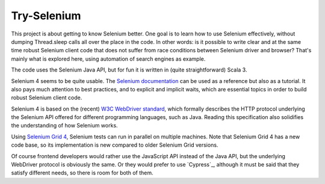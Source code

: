 ============
Try-Selenium
============

This project is about getting to know Selenium better. One goal is to learn how to use Selenium effectively,
without dumping Thread.sleep calls all over the place in the code. In other words: is it possible
to write clear and at the same time robust Selenium client code that does not suffer from race
conditions between Selenium driver and browser? That's mainly what is explored here, using
automation of search engines as example.

The code uses the Selenium Java API, but for fun it is written in (quite straightforward) Scala 3.

Selenium 4 seems to be quite usable. The `Selenium documentation`_ can be used as a reference but
also as a tutorial. It also pays much attention to best practices, and to explicit and implicit
waits, which are essential topics in order to build robust Selenium client code.

Selenium 4 is based on the (recent) `W3C WebDriver standard`_, which formally describes the HTTP
protocol underlying the Selenium API offered for different programming languages, such as Java.
Reading this specification also solidifies the understanding of how Selenium works.

Using `Selenium Grid 4`_, Selenium tests can run in parallel on multiple machines. Note that Selenium
Grid 4 has a new code base, so its implementation is new compared to older Selenium Grid versions.

Of course frontend developers would rather use the JavaScript API instead of the Java API, but the
underlying WebDriver protocol is obviously the same. Or they would prefer to use `Cypress`_, although
it must be said that they satisfy different needs, so there is room for both of them.

.. _`Selenium documentation`: https://www.selenium.dev/documentation/
.. _`W3C WebDriver standard`: https://www.w3.org/TR/webdriver/
.. _`Selenium Grid 4`: https://www.selenium.dev/documentation/grid/
